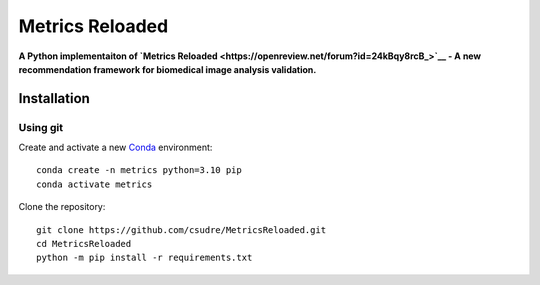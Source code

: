 ================
Metrics Reloaded
================

.. start-description

**A Python implementaiton of `Metrics Reloaded <https://openreview.net/forum?id=24kBqy8rcB_>`__ - A new recommendation framework for biomedical image analysis validation.**

Installation
============
Using git
---------

Create and activate a new `Conda <https://docs.conda.io/en/latest/miniconda.html>`__ environment: ::

    conda create -n metrics python=3.10 pip
    conda activate metrics

Clone the repository: ::

    git clone https://github.com/csudre/MetricsReloaded.git
    cd MetricsReloaded
    python -m pip install -r requirements.txt

.. end-description
